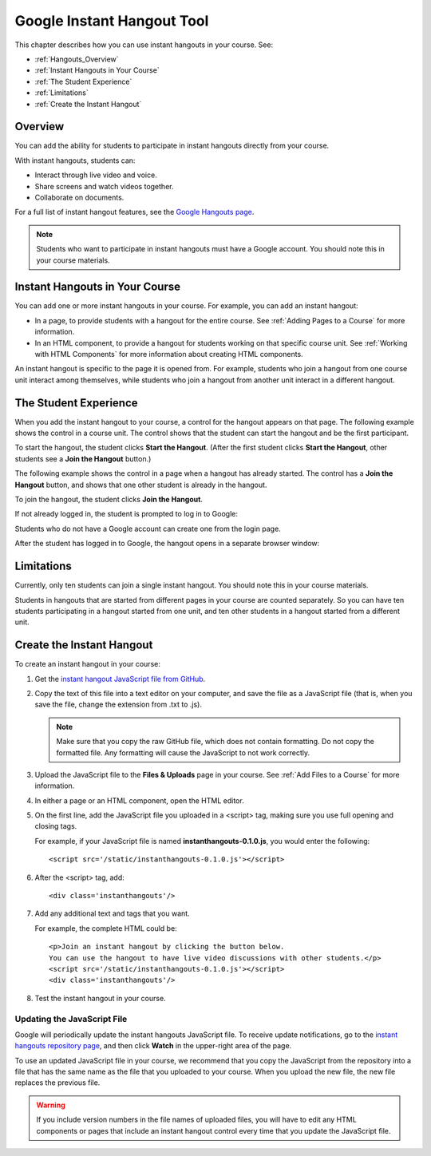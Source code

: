 .. _Google Instant Hangout:

###########################################
Google Instant Hangout Tool
###########################################

This chapter describes how you can use instant hangouts in your course. See:

* :ref:`Hangouts_Overview`
* :ref:`Instant Hangouts in Your Course`
* :ref:`The Student Experience`
* :ref:`Limitations`
* :ref:`Create the Instant Hangout`

.. _Hangouts_Overview:

*****************
Overview
*****************

You can add the ability for students to participate in instant hangouts directly from your course.

With instant hangouts, students can:

* Interact through live video and voice.
* Share screens and watch videos together.
* Collaborate on documents.

For a full list of instant hangout features, see the `Google Hangouts page <http://www.google.com/+/learnmore/hangouts/>`_.

.. note:: Students who want to participate in instant hangouts must have a Google account.  You should note this in your course materials.

.. _Instant Hangouts in Your Course:

**********************************
Instant Hangouts in Your Course
**********************************

You can add one or more instant hangouts in your course. For example, you can add an instant hangout:

* In a page, to provide students with a hangout for the entire course. See :ref:`Adding Pages to a Course` for more information.

* In an HTML component, to provide a hangout for students working on that specific course unit. See :ref:`Working with HTML Components` for more information about creating HTML components.

An instant hangout is specific to the page it is opened from. For example, students who join a hangout from one course unit interact among themselves, while students who join a hangout from another unit interact in a different hangout.

.. _The Student Experience:

*************************
The Student Experience
*************************

When you add the instant hangout to your course, a control for the hangout appears on that page. The following example shows the control in a course unit. The control shows that the student can start the hangout and be the first participant.

.. image:: /Images/hangout_unit.png
 :alt: Image of the instant hangout control on a unit

To start the hangout, the student clicks **Start the Hangout**. (After the first student clicks **Start the Hangout**, other students see a **Join the Hangout** button.)

The following example shows the control in a page when a hangout has already started. The control has a **Join the Hangout** button, and shows that one other student is already in the hangout.

.. image:: /Images/hangout_static_page.png
 :alt: Image of the instant hangout control on a page

To join the hangout, the student clicks **Join the Hangout**.

If not already logged in, the student is prompted to log in to Google:

.. image:: /Images/google_login.png
 :alt: Image of the Google login page

Students who do not have a Google account can create one from the login page.

After the student has logged in to Google, the hangout opens in a separate browser window:

.. image:: /Images/GoogleHangout_WithPeople.png
 :alt: Image of the instant hangout

.. _Limitations:

****************
Limitations
****************

Currently, only ten students can join a single instant hangout. You should note this in your course materials.

Students in hangouts that are started from different pages in your course are counted separately. So you can have ten students participating in a hangout started from one unit, and ten other students in a hangout started from a different unit.

.. _Create the Instant Hangout:

**************************************************
Create the Instant Hangout
**************************************************

To create an instant hangout in your course:

#. Get the `instant hangout JavaScript file from GitHub <https://raw.github.com/google/instant-hangouts/master/instanthangouts-0.1.0.js>`_.

#. Copy the text of this file into a text editor on your computer, and save the file as a JavaScript file (that is, when you save the file, change the extension from .txt to .js).

   .. note::  Make sure that you copy the raw GitHub file, which does not contain formatting. Do not copy the formatted file. Any formatting will cause the JavaScript to not work correctly.

#. Upload the JavaScript file to the **Files & Uploads** page in your course. See :ref:`Add Files to a Course` for more information.

#. In either a page or an HTML component, open the HTML editor.

#. On the first line, add the JavaScript file you uploaded in a <script> tag,
   making sure you use full opening and closing tags.
   
   For example, if your JavaScript file is named **instanthangouts-0.1.0.js**, you would enter the following::
  
    <script src='/static/instanthangouts-0.1.0.js'></script>

#. After the <script> tag, add::
  
    <div class='instanthangouts'/>

#. Add any additional text and tags that you want.

   For example, the complete HTML could be::

    <p>Join an instant hangout by clicking the button below. 
    You can use the hangout to have live video discussions with other students.</p>
    <script src='/static/instanthangouts-0.1.0.js'></script>
    <div class='instanthangouts'/>

#. Test the instant hangout in your course.

=============================
Updating the JavaScript File
=============================

Google will periodically update the instant hangouts JavaScript file.  To receive update notifications, go to the `instant hangouts repository page <https://github.com/google/instant-hangouts/>`_, and then click **Watch** in the upper-right area of the page. 

To use an updated JavaScript file in your course, we recommend that you copy the JavaScript from the repository into a file that has the same name as the file that you uploaded to your course. When you upload the new file, the new file replaces the previous file.

.. warning:: If you include version numbers in the file names of uploaded files, you will have to edit any HTML components or pages that include an instant hangout control every time that you update the JavaScript file.
